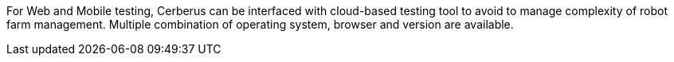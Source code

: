 For Web and Mobile testing, Cerberus can be interfaced with cloud-based testing tool to avoid to manage complexity of robot farm management. 
Multiple combination of operating system, browser and version are available.
